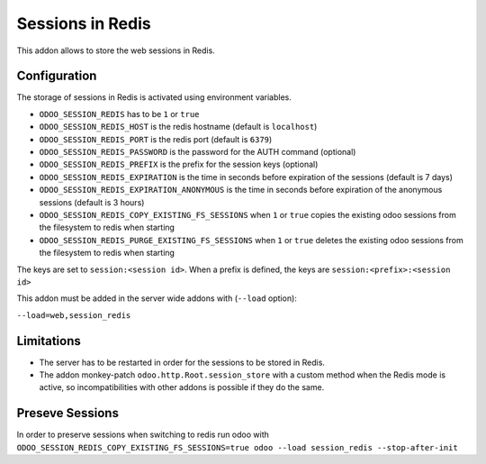 Sessions in Redis
=================

This addon allows to store the web sessions in Redis.

Configuration
-------------

The storage of sessions in Redis is activated using environment variables.

* ``ODOO_SESSION_REDIS`` has to be ``1`` or ``true``
* ``ODOO_SESSION_REDIS_HOST`` is the redis hostname (default is ``localhost``)
* ``ODOO_SESSION_REDIS_PORT`` is the redis port (default is ``6379``)
* ``ODOO_SESSION_REDIS_PASSWORD`` is the password for the AUTH command
  (optional)
* ``ODOO_SESSION_REDIS_PREFIX`` is the prefix for the session keys (optional)
* ``ODOO_SESSION_REDIS_EXPIRATION`` is the time in seconds before expiration of
  the sessions (default is 7 days)
* ``ODOO_SESSION_REDIS_EXPIRATION_ANONYMOUS`` is the time in seconds before expiration of
  the anonymous sessions (default is 3 hours)
* ``ODOO_SESSION_REDIS_COPY_EXISTING_FS_SESSIONS`` when ``1`` or ``true`` copies the existing odoo sessions from
  the filesystem to redis when starting
* ``ODOO_SESSION_REDIS_PURGE_EXISTING_FS_SESSIONS`` when ``1`` or ``true`` deletes the existing odoo sessions from
  the filesystem to redis when starting


The keys are set to ``session:<session id>``.
When a prefix is defined, the keys are ``session:<prefix>:<session id>``

This addon must be added in the server wide addons with (``--load`` option):

``--load=web,session_redis``

Limitations
-----------

* The server has to be restarted in order for the sessions to be stored in
  Redis.
* The addon monkey-patch ``odoo.http.Root.session_store`` with a custom
  method when the Redis mode is active, so incompatibilities with other addons
  is possible if they do the same.

Preseve Sessions
----------------

In order to preserve sessions when switching to redis run odoo with
``ODOO_SESSION_REDIS_COPY_EXISTING_FS_SESSIONS=true odoo --load session_redis --stop-after-init``
